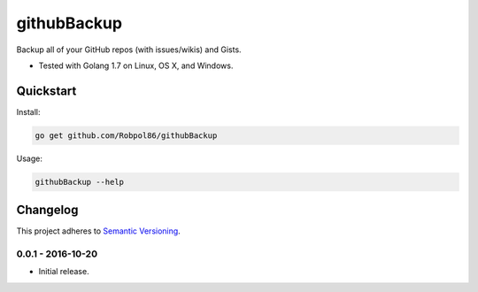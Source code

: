 ============
githubBackup
============

Backup all of your GitHub repos (with issues/wikis) and Gists.

* Tested with Golang 1.7 on Linux, OS X, and Windows.

.. image:: https://img.shields.io/appveyor/ci/Robpol86/githubBackup/master.svg?style=flat-square&label=AppVeyor%20CI
    :target: https://ci.appveyor.com/project/Robpol86/githubBackup
    :alt: Build Status Windows

.. image:: https://img.shields.io/travis/Robpol86/githubBackup/master.svg?style=flat-square&label=Travis%20CI
    :target: https://travis-ci.org/Robpol86/githubBackup
    :alt: Build Status

.. image:: https://img.shields.io/codecov/c/github/Robpol86/githubBackup/master.svg?style=flat-square&label=Codecov
    :target: https://codecov.io/gh/Robpol86/githubBackup
    :alt: Coverage Status

Quickstart
==========

Install:

.. code:: bash

    go get github.com/Robpol86/githubBackup

Usage:

.. code:: bash

    githubBackup --help

.. changelog-section-start

Changelog
=========

This project adheres to `Semantic Versioning <http://semver.org/>`_.

0.0.1 - 2016-10-20
------------------

* Initial release.

.. changelog-section-end
